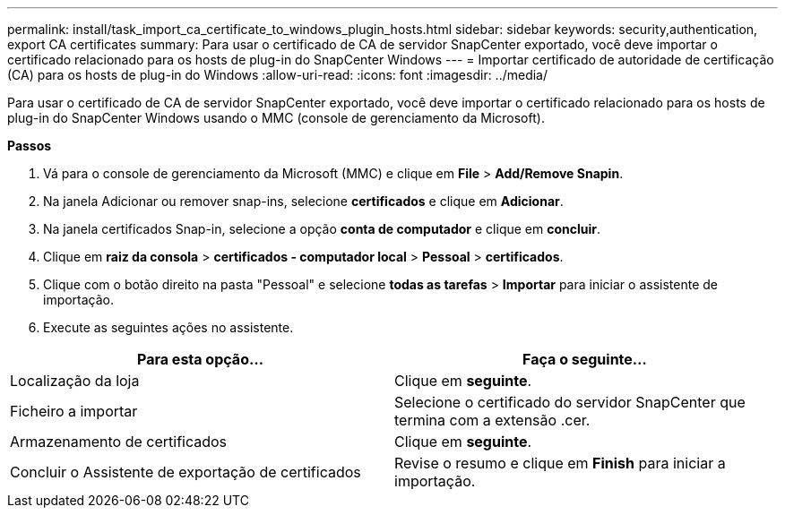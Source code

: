---
permalink: install/task_import_ca_certificate_to_windows_plugin_hosts.html 
sidebar: sidebar 
keywords: security,authentication, export CA certificates 
summary: Para usar o certificado de CA de servidor SnapCenter exportado, você deve importar o certificado relacionado para os hosts de plug-in do SnapCenter Windows 
---
= Importar certificado de autoridade de certificação (CA) para os hosts de plug-in do Windows
:allow-uri-read: 
:icons: font
:imagesdir: ../media/


[role="lead"]
Para usar o certificado de CA de servidor SnapCenter exportado, você deve importar o certificado relacionado para os hosts de plug-in do SnapCenter Windows usando o MMC (console de gerenciamento da Microsoft).

*Passos*

. Vá para o console de gerenciamento da Microsoft (MMC) e clique em *File* > *Add/Remove Snapin*.
. Na janela Adicionar ou remover snap-ins, selecione *certificados* e clique em *Adicionar*.
. Na janela certificados Snap-in, selecione a opção *conta de computador* e clique em *concluir*.
. Clique em *raiz da consola* > *certificados - computador local* > *Pessoal* > *certificados*.
. Clique com o botão direito na pasta "Pessoal" e selecione *todas as tarefas* > *Importar* para iniciar o assistente de importação.
. Execute as seguintes ações no assistente.


|===
| Para esta opção... | Faça o seguinte... 


 a| 
Localização da loja
 a| 
Clique em *seguinte*.



 a| 
Ficheiro a importar
 a| 
Selecione o certificado do servidor SnapCenter que termina com a extensão .cer.



 a| 
Armazenamento de certificados
 a| 
Clique em *seguinte*.



 a| 
Concluir o Assistente de exportação de certificados
 a| 
Revise o resumo e clique em *Finish* para iniciar a importação.

|===